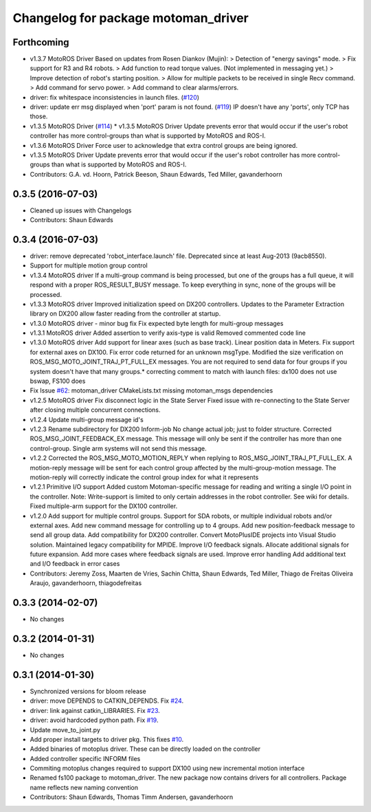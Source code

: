 ^^^^^^^^^^^^^^^^^^^^^^^^^^^^^^^^^^^^
Changelog for package motoman_driver
^^^^^^^^^^^^^^^^^^^^^^^^^^^^^^^^^^^^

Forthcoming
-----------
* v1.3.7 MotoROS Driver
  Based on updates from Rosen Diankov (Mujin):
  > Detection of "energy savings" mode.
  > Fix support for R3 and R4 robots.
  > Add function to read torque values. (Not implemented in messaging
  yet.)
  > Improve detection of robot's starting position.
  > Allow for multiple packets to be received in single Recv command.
  > Add command for servo power.
  > Add command to clear alarms/errors.
* driver: fix whitespace inconsistencies in launch files. (`#120 <https://github.com/ros-industrial/motoman/issues/120>`_)
* driver: update err msg displayed when 'port' param is not found. (`#119 <https://github.com/ros-industrial/motoman/issues/119>`_)
  IP doesn't have any 'ports', only TCP has those.
* v1.3.5 MotoROS Driver (`#114 <https://github.com/ros-industrial/motoman/issues/114>`_)
  * v1.3.5 MotoROS Driver
  Update prevents error that would occur if the user's robot controller
  has more control-groups than what is supported by MotoROS and ROS-I.
* v1.3.6 MotoROS Driver
  Force user to acknowledge that extra control groups are being ignored.
* v1.3.5 MotoROS Driver
  Update prevents error that would occur if the user's robot controller
  has more control-groups than what is supported by MotoROS and ROS-I.
* Contributors: G.A. vd. Hoorn, Patrick Beeson, Shaun Edwards, Ted Miller, gavanderhoorn

0.3.5 (2016-07-03)
------------------
* Cleaned up issues with Changelogs
* Contributors: Shaun Edwards

0.3.4 (2016-07-03)
------------------
* driver: remove deprecated 'robot_interface.launch' file.
  Deprecated since at least Aug-2013 (9acb8550).
* Support for multiple motion group control
* v1.3.4 MotoROS driver
  If a multi-group command is being processed, but one of the groups has
  a full queue, it will respond with a proper ROS_RESULT_BUSY message.  To
  keep everything in sync, none of the groups will be processed.
* v1.3.3 MotoROS driver
  Improved initialization speed on DX200 controllers.
  Updates to the Parameter Extraction library on DX200 allow faster
  reading from the controller at startup.
* v1.3.0 MotoROS driver - minor bug fix
  Fix expected byte length for multi-group messages
* v1.3.1 MotoROS driver
  Added assertion to verify axis-type is valid
  Removed commented code line
* v1.3.0 MotoROS driver
  Add support for linear axes (such as base track).  Linear position
  data in Meters.
  Fix support for external axes on DX100.
  Fix error code returned for an unknown msgType.
  Modified the size verification on ROS_MSG_MOTO_JOINT_TRAJ_PT_FULL_EX
  messages.  You are not required to send data for four groups if you
  system doesn't have that many groups.* correcting comment to match with launch files: dx100 does not use bswap, FS100 does
* Fix Issue `#62 <https://github.com/shaun-edwards/motoman/issues/62>`_: motoman_driver CMakeLists.txt missing motoman_msgs dependencies
* v1.2.5 MotoROS driver
  Fix disconnect logic in the State Server
  Fixed issue with re-connecting to the State Server after closing
  multiple concurrent connections.
* v1.2.4 Update multi-group message id's
* v1.2.3 Rename subdirectory for DX200 Inform-job
  No change actual job; just to folder structure.
  Corrected ROS_MSG_JOINT_FEEDBACK_EX message.
  This message will only be sent if the controller has more than one
  control-group.
  Single arm systems will not send this message.
* v1.2.2
  Corrected the ROS_MSG_MOTO_MOTION_REPLY when replying to
  ROS_MSG_JOINT_TRAJ_PT_FULL_EX.  A motion-reply message will be sent for
  each control group affected by the multi-group-motion message.  The
  motion-reply will correctly indicate the control group index for what it
  represents
* v1.2.1
  Primitive I/O support
  Added custom Motoman-specific message for reading and writing a single
  I/O point in the controller.
  Note: Write-support is limited to only certain addresses in the robot
  controller.  See wiki for details.
  Fixed multiple-arm support for the DX100 controller.
* v1.2.0
  Add support for multiple control groups.
  Support for SDA robots, or multiple individual robots and/or external
  axes.
  Add new command message for controlling up to 4 groups.
  Add new position-feedback message to send all group data.
  Add compatibility for DX200 controller.
  Convert MotoPlusIDE projects into Visual Studio solution.
  Maintained legacy compatibility for MPIDE.
  Improve I/O feedback signals.
  Allocate additional signals for future expansion.
  Add more cases where feedback signals are used.
  Improve error handling
  Add additional text and I/O feedback in error cases
* Contributors: Jeremy Zoss, Maarten de Vries, Sachin Chitta, Shaun Edwards, Ted Miller, Thiago de Freitas Oliveira Araujo, gavanderhoorn, thiagodefreitas

0.3.3 (2014-02-07)
------------------
* No changes

0.3.2 (2014-01-31)
------------------
* No changes

0.3.1 (2014-01-30)
------------------
* Synchronized versions for bloom release
* driver: move DEPENDS to CATKIN_DEPENDS. Fix `#24 <https://github.com/shaun-edwards/motoman/issues/24>`_.
* driver: link against catkin_LIBRARIES. Fix `#23 <https://github.com/shaun-edwards/motoman/issues/23>`_.
* driver: avoid hardcoded python path. Fix `#19 <https://github.com/shaun-edwards/motoman/issues/19>`_.
* Update move_to_joint.py
* Add proper install targets to driver pkg.
  This fixes `#10 <https://github.com/shaun-edwards/motoman/issues/10>`_.
* Added binaries of motoplus driver.  These can be directly loaded on the controller
* Added controller specific INFORM files
* Commiting motoplus changes required to support DX100 using new incremental motion interface
* Renamed fs100 package to motoman_driver.  The new package now contains drivers for all controllers.  Package name reflects new naming convention
* Contributors: Shaun Edwards, Thomas Timm Andersen, gavanderhoorn
